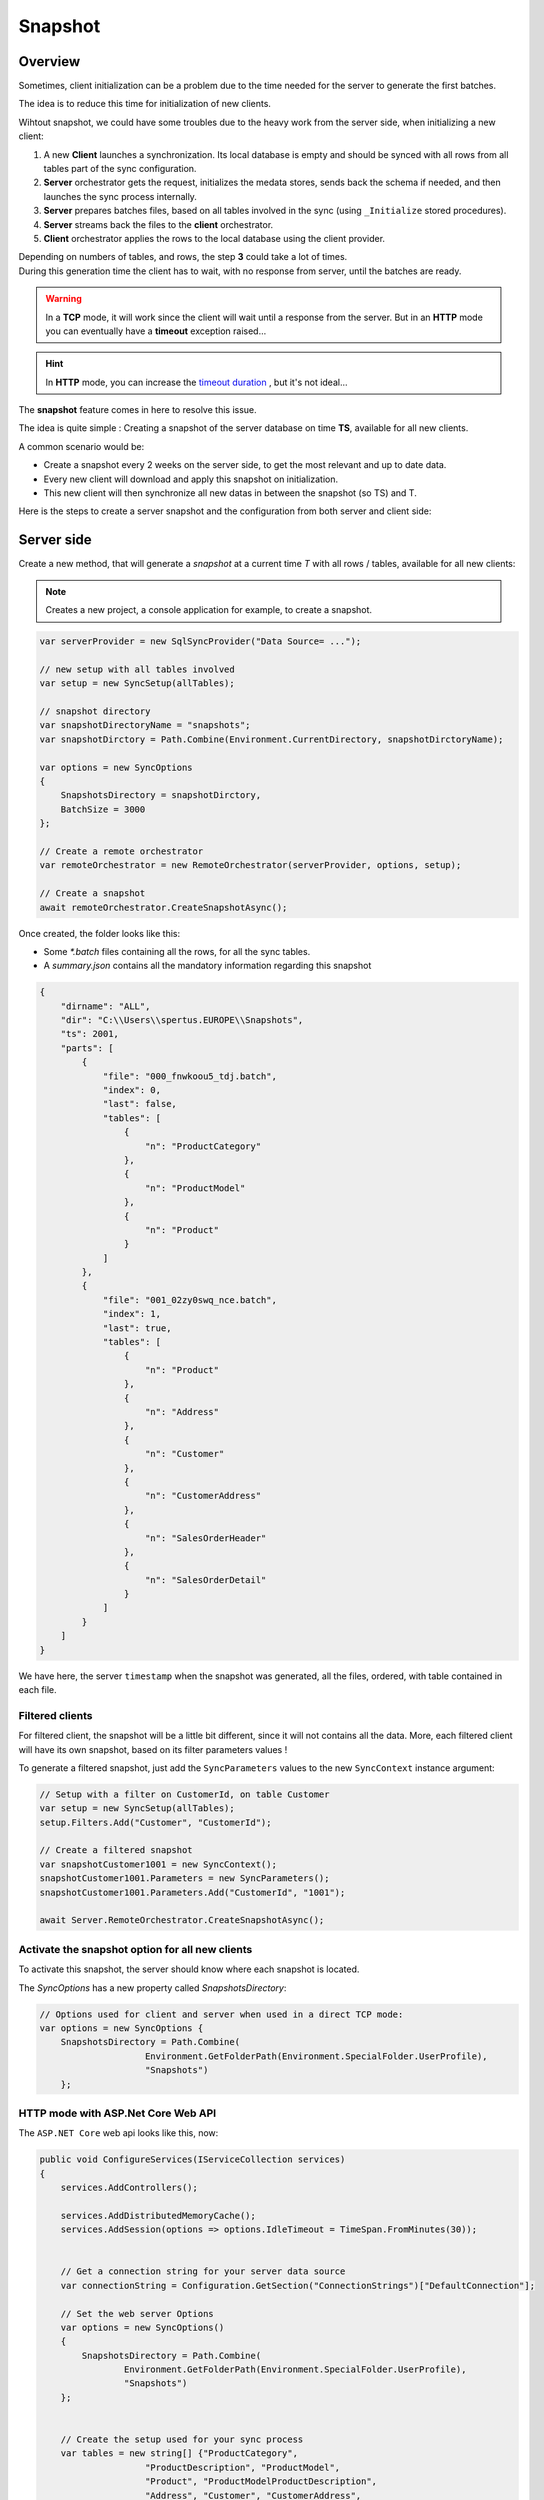 Snapshot
=========================

Overview
^^^^^^^^^^^

Sometimes, client initialization can be a problem due to the time needed for the server to generate the first batches.

The idea is to reduce this time for initialization of new clients.

Wihtout snapshot, we could have some troubles due to the heavy work from the server side, when initializing a new client:

1) A new **Client** launches a synchronization. Its local database is empty and should be synced with all rows from all tables part of the sync configuration.
2) **Server** orchestrator gets the request, initializes the medata stores, sends back the schema if needed, and then launches the sync process internally.
3) **Server** prepares batches files, based on all tables involved in the sync (using ``_Initialize`` stored procedures).
4) **Server** streams back the files to the **client** orchestrator.  
5) **Client** orchestrator applies the rows to the local database using the client provider.

.. image:: assets/Snapshot01.png

| Depending on numbers of tables, and rows, the step **3** could take a lot of times.
| During this generation time the client has to wait, with no response from server, until the batches are ready.

.. warning:: In a **TCP** mode, it will work since the client will wait until a response from the server. But in an **HTTP** mode you can eventually have a **timeout** exception raised...

.. hint:: In **HTTP** mode, you can increase the `timeout duration </timeout.html>`_ , but it's not ideal...


The **snapshot** feature comes in here to resolve this issue.   

The idea is quite simple : Creating a snapshot of the server database on time **TS**, available for all new clients.

A common scenario would be:

* Create a snapshot every 2 weeks on the server side, to get the most relevant and up to date data.
* Every new client will download and apply this snapshot on initialization.
* This new client will then synchronize all new datas in between the snapshot (so TS) and T.

Here is the steps to create a server snapshot and the configuration from both server and client side:

Server side
^^^^^^^^^^^^^^^^^^

Create a new method, that will generate a *snapshot* at a current time *T* with all rows / tables, available for all new clients:


.. image:: assets/Snapshot02.png


.. note:: Creates a new project, a console application for example, to create a snapshot.


.. code-block:: csharp

    var serverProvider = new SqlSyncProvider("Data Source= ...");

    // new setup with all tables involved
    var setup = new SyncSetup(allTables);

    // snapshot directory
    var snapshotDirectoryName = "snapshots";
    var snapshotDirctory = Path.Combine(Environment.CurrentDirectory, snapshotDirctoryName);

    var options = new SyncOptions
    {
        SnapshotsDirectory = snapshotDirctory,
        BatchSize = 3000
    };

    // Create a remote orchestrator
    var remoteOrchestrator = new RemoteOrchestrator(serverProvider, options, setup);

    // Create a snapshot
    await remoteOrchestrator.CreateSnapshotAsync();


Once created, the folder looks like this:

.. image:: https://user-images.githubusercontent.com/4592555/73745385-311c0900-4753-11ea-98d1-915df4bd2b9c.png


* Some `*.batch` files containing all the rows, for all the sync tables.
* A `summary.json` contains all the mandatory information regarding this snapshot

.. code-block:: json

    {
        "dirname": "ALL",
        "dir": "C:\\Users\\spertus.EUROPE\\Snapshots",
        "ts": 2001,
        "parts": [
            {
                "file": "000_fnwkoou5_tdj.batch",
                "index": 0,
                "last": false,
                "tables": [
                    {
                        "n": "ProductCategory"
                    },
                    {
                        "n": "ProductModel"
                    },
                    {
                        "n": "Product"
                    }
                ]
            },
            {
                "file": "001_02zy0swq_nce.batch",
                "index": 1,
                "last": true,
                "tables": [
                    {
                        "n": "Product"
                    },
                    {
                        "n": "Address"
                    },
                    {
                        "n": "Customer"
                    },
                    {
                        "n": "CustomerAddress"
                    },
                    {
                        "n": "SalesOrderHeader"
                    },
                    {
                        "n": "SalesOrderDetail"
                    }
                ]
            }
        ]
    }

We have here, the server ``timestamp`` when the snapshot was generated, all the files, ordered, with table contained in each file.

Filtered clients
-----------------------

For filtered client, the snapshot will be a little bit different, since it will not contains all the data.  
More, each filtered client will have its own snapshot, based on its filter parameters values  !

To generate a filtered snapshot, just add the ``SyncParameters`` values to the new ``SyncContext`` instance argument:

.. code-block:: csharp

    // Setup with a filter on CustomerId, on table Customer
    var setup = new SyncSetup(allTables);
    setup.Filters.Add("Customer", "CustomerId");

    // Create a filtered snapshot
    var snapshotCustomer1001 = new SyncContext();
    snapshotCustomer1001.Parameters = new SyncParameters();
    snapshotCustomer1001.Parameters.Add("CustomerId", "1001");

    await Server.RemoteOrchestrator.CreateSnapshotAsync();


Activate the snapshot option for all new clients
-------------------------------------------------

To activate this snapshot, the server should know where each snapshot is located.   

The `SyncOptions` has a new property called `SnapshotsDirectory`:

.. code-block:: csharp

    // Options used for client and server when used in a direct TCP mode:
    var options = new SyncOptions { 
        SnapshotsDirectory = Path.Combine(
                        Environment.GetFolderPath(Environment.SpecialFolder.UserProfile), 
                        "Snapshots") 
        };

HTTP mode with ASP.Net Core Web API
--------------------------------------------

The ``ASP.NET Core`` web api looks like this, now:

.. code-block:: csharp

    public void ConfigureServices(IServiceCollection services)
    {
        services.AddControllers();

        services.AddDistributedMemoryCache();
        services.AddSession(options => options.IdleTimeout = TimeSpan.FromMinutes(30));

            
        // Get a connection string for your server data source
        var connectionString = Configuration.GetSection("ConnectionStrings")["DefaultConnection"];

        // Set the web server Options
        var options = new SyncOptions()
        {
            SnapshotsDirectory = Path.Combine(
                    Environment.GetFolderPath(Environment.SpecialFolder.UserProfile), 
                    "Snapshots")
        };
            

        // Create the setup used for your sync process
        var tables = new string[] {"ProductCategory",
                        "ProductDescription", "ProductModel",
                        "Product", "ProductModelProductDescription",
                        "Address", "Customer", "CustomerAddress",
                        "SalesOrderHeader", "SalesOrderDetail" };

        var setup = new SyncSetup(tables);

        // add a SqlSyncProvider acting as the server hub
        services.AddSyncServer<SqlSyncProvider>(connectionString, setup, options);
    }

    // This method gets called by the runtime. Use this method to configure the HTTP request pipeline.
    public void Configure(IApplicationBuilder app, IWebHostEnvironment env)
    {
        if (env.IsDevelopment())
            app.UseDeveloperExceptionPage();

        app.UseHttpsRedirection();
        app.UseRouting();
        app.UseSession();
        app.UseEndpoints(endpoints =>
        {
            endpoints.MapControllers();
        });
    }

Client side
^^^^^^^^^^^^^^^^^^^^

On the client side, you don't have anything to do, just a normal new sync processus:

.. code-block:: csharp

    var s = await agent.SynchronizeAsync(progress);

Here is an output of new client coming with a new client database :

.. code-block:: bash

    BeginSession     14:00:22.651
    ScopeLoading     14:00:22.790    Id:b3d33500-ee06-427a-bccc-7518a9dfec93 LastSync: LastSyncDuration:0
    TableSchemaApplied       14:00:26.95     TableName: ProductCategory Provision:All
    TableSchemaApplied       14:00:26.234    TableName: ProductModel Provision:All
    TableSchemaApplied       14:00:26.415    TableName: Product Provision:All
    TableSchemaApplied       14:00:26.466    TableName: Address Provision:All
    TableSchemaApplied       14:00:26.578    TableName: Customer Provision:All
    TableSchemaApplied       14:00:26.629    TableName: CustomerAddress Provision:All
    TableSchemaApplied       14:00:26.777    TableName: SalesOrderHeader Provision:All
    TableSchemaApplied       14:00:26.830    TableName: SalesOrderDetail Provision:All
    SchemaApplied    14:00:26.831    Tables count:8 Provision:All
    TableChangesApplied      14:00:28.101    ProductCategory State:Modified Applied:41 Failed:0
    TableChangesApplied      14:00:28.252    ProductModel State:Modified Applied:128 Failed:0
    TableChangesApplied      14:00:28.449    Product State:Modified Applied:201 Failed:0
    TableChangesApplied      14:00:28.535    Product State:Modified Applied:295 Failed:0
    TableChangesApplied      14:00:28.686    Address State:Modified Applied:450 Failed:0
    TableChangesApplied      14:00:28.874    Customer State:Modified Applied:847 Failed:0
    TableChangesApplied      14:00:29.28     CustomerAddress State:Modified Applied:417 Failed:0
    TableChangesApplied      14:00:29.165    SalesOrderHeader State:Modified Applied:32 Failed:0
    TableChangesApplied      14:00:29.383    SalesOrderDetail State:Modified Applied:542 Failed:0
    DatabaseChangesApplied   14:00:29.385    Changes applied on database Client: Applied: 2752 Failed: 0
    ScopeSaved       14:00:29.455    Id:b3d33500-ee06-427a-bccc-7518a9dfec93 LastSync:04/02/2020 13:00:29 LastSyncDuration:68091840
    EndSession       14:00:29.457
    BeginSession     14:00:29.460
    ScopeLoading     14:00:29.466    Id:b3d33500-ee06-427a-bccc-7518a9dfec93 LastSync:04/02/2020 13:00:29 LastSyncDuration:68091840
    TableChangesSelected     14:00:29.481    ProductCategory Upserts:0 Deletes:0 TotalChanges:0
    TableChangesSelected     14:00:29.491    ProductModel Upserts:0 Deletes:0 TotalChanges:0
    TableChangesSelected     14:00:29.504    Product Upserts:0 Deletes:0 TotalChanges:0
    TableChangesSelected     14:00:29.514    Address Upserts:0 Deletes:0 TotalChanges:0
    TableChangesSelected     14:00:29.524    Customer Upserts:0 Deletes:0 TotalChanges:0
    TableChangesSelected     14:00:29.535    CustomerAddress Upserts:0 Deletes:0 TotalChanges:0
    TableChangesSelected     14:00:29.544    SalesOrderHeader Upserts:0 Deletes:0 TotalChanges:0
    TableChangesSelected     14:00:29.553    SalesOrderDetail Upserts:0 Deletes:0 TotalChanges:0
    TableChangesApplied      14:00:29.722    ProductCategory State:Modified Applied:1 Failed:0
    DatabaseChangesApplied   14:00:29.732    Changes applied on database Client: Applied: 1 Failed: 0
    ScopeSaved       14:00:29.772    Id:b3d33500-ee06-427a-bccc-7518a9dfec93 LastSync:04/02/2020 13:00:29 LastSyncDuration:71205855
    EndSession       14:00:29.773
    Synchronization done.
            Total changes downloaded: 2753
            Total changes uploaded: 0
            Total conflicts: 0
            Total duration :0:0:7.120

As you can see, we have basically **2** Sync in a row.

* First one get the **schema**, and apply all the **batches** from the snapshot
* Second one get all the rows added / deleted / modified from the snapshot ``TimeStamp`` ``T-1`` and the last server ``TimeStamp`` ``T`` (in our sample just one ``ProductCategory``)



